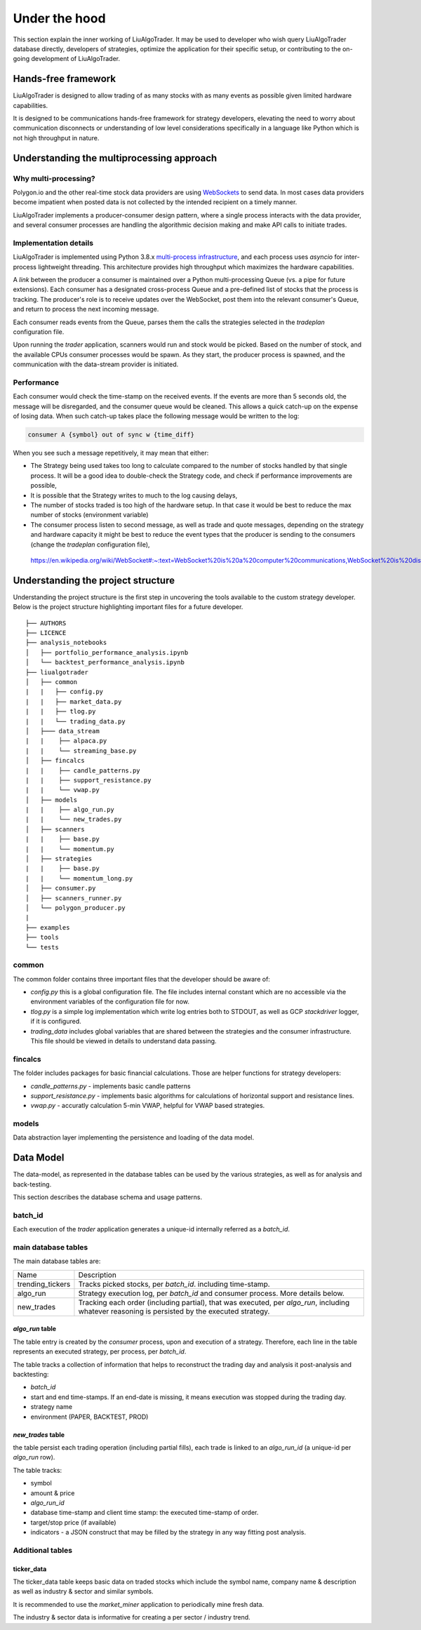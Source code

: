.. _`Understanding what's under the hood`:


Under the hood
==============

This section explain the inner working of LiuAlgoTrader. It may be used to developer who wish
query LiuAlgoTrader database directly, developers of strategies, optimize the application
for their specific setup, or contributing to
the on-going development of LiuAlgoTrader.

Hands-free framework
--------------------

LiuAlgoTrader is designed to allow trading of as many stocks
with as many events as possible given limited hardware
capabilities.

It is designed to be communications hands-free framework
for strategy developers, elevating the need to worry about
communication disconnects or understanding of low level
considerations specifically in a language like Python which
is not high throughput in nature.


Understanding the multiprocessing approach
------------------------------------------

Why multi-processing?
*********************

Polygon.io and the other real-time stock data
providers are using WebSockets_ to send data. In most cases
data providers become impatient when posted data is not
collected by the intended recipient on a timely manner.

LiuAlgoTrader implements a producer-consumer
design pattern, where a single process interacts with the
data provider, and several consumer processes are handling
the algorithmic decision making and make API calls to initiate
trades.

Implementation details
**********************

LiuAlgoTrader is implemented using Python 3.8.x `multi-process
infrastructure`_, and each process uses `asyncio` for
inter-process lightweight threading. This architecture
provides high throughput which maximizes the hardware
capabilities.

A *link* between the producer a consumer is maintained over
a Python multi-processing Queue (vs. a pipe for future extensions). Each consumer has a designated cross-process Queue and a
pre-defined list of stocks that the process is tracking.
The producer's role is to receive updates over the WebSocket,
post them into the relevant consumer's Queue, and return to
process the next incoming message.

Each consumer reads events from the Queue, parses them the
calls the strategies selected in the `tradeplan` configuration
file.

Upon running the `trader` application, scanners would run and
stock would be picked. Based on the number of stock, and the
available CPUs consumer processes would be spawn. As they
start, the producer process is spawned, and the communication
with the data-stream provider is initiated.

Performance
***********

Each consumer would check the time-stamp on the received events.
If the events are more than 5 seconds old, the message will be
disregarded, and the consumer queue would be cleaned.
This allows a quick catch-up on the expense of losing data.
When such catch-up takes place the following message would
be written to the log:

.. code-block:: bash

    consumer A {symbol} out of sync w {time_diff}

When you see such a message repetitively, it may mean that either:

- The Strategy being used takes too long to calculate compared to the number of stocks handled by that single process. It will be a good idea to double-check the Strategy code, and check if performance improvements are possible,
- It is possible that the Strategy writes to much to the log causing delays,
- The number of stocks traded is too high of the hardware setup. In that case it would be best to reduce the max number of stocks (environment variable)
- The consumer process listen to second message, as well as trade and quote messages, depending on the strategy and hardware capacity it might be best to reduce the event types that the producer is sending to the consumers (change the `tradeplan` configuration file),


.. _WebSockets :

    https://en.wikipedia.org/wiki/WebSocket#:~:text=WebSocket%20is%20a%20computer%20communications,WebSocket%20is%20distinct%20from%20HTTP.

.. _multi-process infrastructure :
    https://docs.python.org/3/library/multiprocessing.html


Understanding the project structure
-----------------------------------

Understanding the project structure is the first step in
uncovering the tools available to the custom strategy
developer. Below is the project
structure highlighting important
files for a future developer.

::

    ├── AUTHORS
    ├── LICENCE
    ├── analysis_notebooks
    │   ├── portfolio_performance_analysis.ipynb
    │   └── backtest_performance_analysis.ipynb
    ├── liualgotrader
    │   ├── common
    |   |   ├── config.py
    |   |   ├── market_data.py
    |   |   ├── tlog.py
    |   |   └── trading_data.py
    │   ├─── data_stream
    |   |    ├── alpaca.py
    |   |    └── streaming_base.py
    │   ├── fincalcs
    |   |    ├── candle_patterns.py
    |   |    ├── support_resistance.py
    |   |    └── vwap.py
    │   ├── models
    |   |    ├── algo_run.py
    |   |    └── new_trades.py
    │   ├── scanners
    |   |    ├── base.py
    |   |    └── momentum.py
    │   ├── strategies
    |   |    ├── base.py
    |   |    └── momentum_long.py
    │   ├── consumer.py
    │   ├── scanners_runner.py
    │   └── polygon_producer.py
    |
    ├── examples
    ├── tools
    └── tests

common
******
The common folder contains three important files that the developer should be aware of:

- `config.py` this is a global configuration file. The file includes internal constant which are no accessible via the environment variables of the configuration file for now.
- `tlog.py` is a simple log implementation which write log entries both to STDOUT, as well as GCP *stackdriver* logger, if it is configured.
- `trading_data` includes global variables that are shared between the strategies and the consumer infrastructure. This file should be viewed in details to understand data passing.

fincalcs
********
The folder includes packages for basic financial calculations.
Those are helper functions for strategy developers:

- `candle_patterns.py` - implements basic candle patterns
- `support_resistance.py` - implements basic algorithms for calculations of horizontal support and resistance lines.
- `vwap.py` - accuratly calculation 5-min VWAP, helpful for VWAP based strategies.

models
******
Data abstraction layer implementing the persistence and loading of the data model.

Data Model
----------

The data-model, as represented in the database tables can
be used by the various strategies, as well as for analysis
and back-testing.

This section describes the database schema and usage patterns.

batch_id
********

Each execution of the `trader` application generates a unique-id
internally referred as a `batch_id`.

main database tables
********************

The main database tables are:

+-------------------+-----------------------------------------------+
| Name              | Description                                   |
+-------------------+-----------------------------------------------+
| trending_tickers  | Tracks picked stocks, per `batch_id`.         |
|                   | including time-stamp.                         |
+-------------------+-----------------------------------------------+
| algo_run          | Strategy execution log, per `batch_id` and    |
|                   | consumer process. More details below.         |
+-------------------+-----------------------------------------------+
| new_trades        | Tracking each order (including partial), that |
|                   | was executed, per `algo_run`, including       |
|                   | whatever reasoning is persisted by the        |
|                   | executed strategy.                            |
+-------------------+-----------------------------------------------+

`algo_run` table
^^^^^^^^^^^^^^^^

The table entry is created by the `consumer` process, upon and
execution of a strategy. Therefore, each line in the table
represents an executed strategy, per process, per `batch_id`.

The table tracks a collection of information that helps to
reconstruct the trading day and analysis it post-analysis and
backtesting:

- `batch_id`
- start and end time-stamps. If an end-date is missing, it means execution was stopped during the trading day.
- strategy name
- environment (PAPER, BACKTEST, PROD)

`new_trades` table
^^^^^^^^^^^^^^^^^^

the table persist each trading operation
(including partial fills), each trade is linked to an
`algo_run_id` (a unique-id per `algo_run` row).

The table tracks:

- symbol
- amount & price
- `algo_run_id`
- database time-stamp and client time stamp: the executed time-stamp of order.
- target/stop price (if available)
- indicators - a JSON construct that may be filled by the strategy in any way fitting post analysis.



Additional tables
*****************

ticker_data
^^^^^^^^^^^

The ticker_data table keeps basic data on traded stocks
which include the symbol name, company name & description
as well as industry & sector and similar symbols.

It is recommended to use the *market_miner* application
to periodically mine fresh data.

The industry & sector data is informative for creating
a per sector / industry trend.